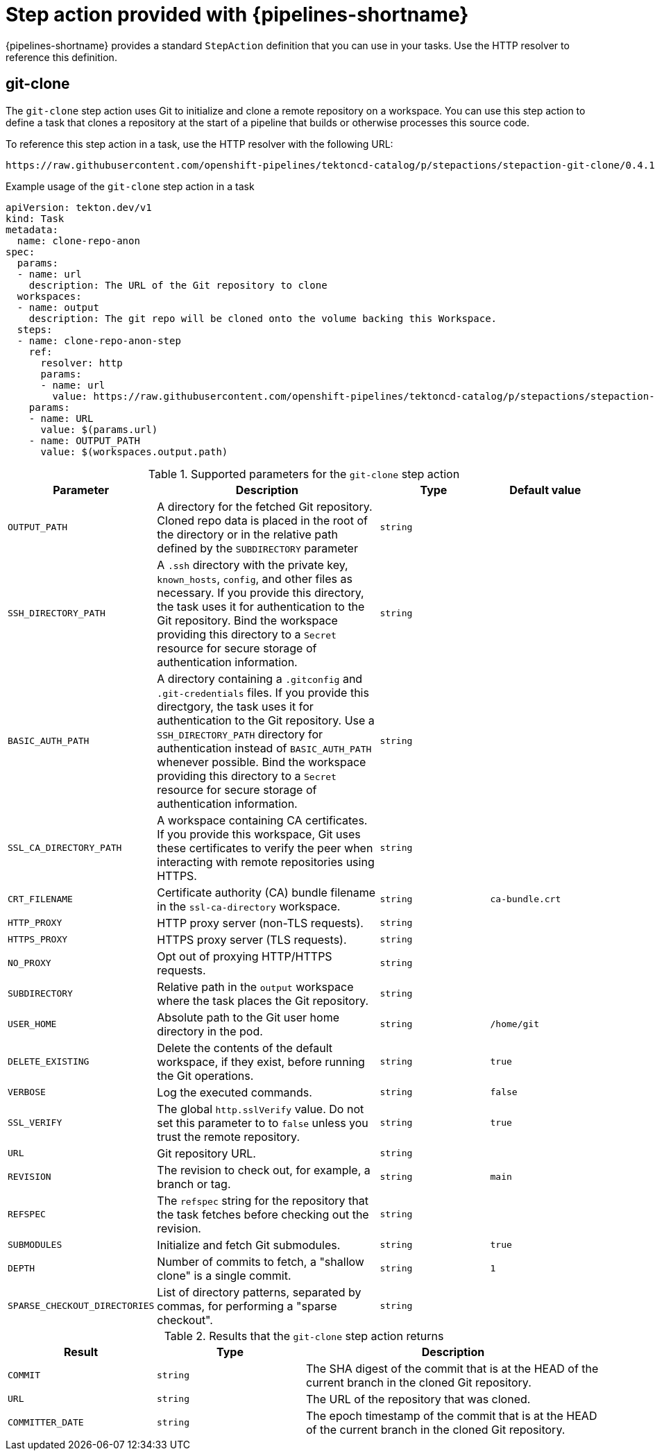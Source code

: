 // This module is included in the following assemblies:
// * create/remote-pipelines-tasks-resolvers.adoc

// // *openshift_pipelines/remote-pipelines-tasks-resolvers.adoc
:_mod-docs-content-type: REFERENCE
[id="resolver-stepactions-ref_{context}"]
= Step action provided with {pipelines-shortname}

{pipelines-shortname} provides a standard `StepAction` definition that you can use in your tasks. Use the HTTP resolver to reference this definition.

[discrete]
[id="op-stepaction-git-clone_{context}"]
== git-clone

The `git-clone` step action uses Git to initialize and clone a remote repository on a workspace. You can use this step action to define a task that clones a repository at the start of a pipeline that builds or otherwise processes this source code.

To reference this step action in a task, use the HTTP resolver with the following URL:

[source,text]
----
https://raw.githubusercontent.com/openshift-pipelines/tektoncd-catalog/p/stepactions/stepaction-git-clone/0.4.1/stepaction-git-clone.yaml
----

.Example usage of the `git-clone` step action in a task
[source,yaml,subs="attributes+"]
----
apiVersion: tekton.dev/v1
kind: Task
metadata:
  name: clone-repo-anon
spec:
  params:
  - name: url
    description: The URL of the Git repository to clone
  workspaces:
  - name: output
    description: The git repo will be cloned onto the volume backing this Workspace.
  steps:
  - name: clone-repo-anon-step
    ref:
      resolver: http
      params:
      - name: url
        value: https://raw.githubusercontent.com/openshift-pipelines/tektoncd-catalog/p/stepactions/stepaction-git-clone/0.4.1/stepaction-git-clone.yaml
    params:
    - name: URL
      value: $(params.url)
    - name: OUTPUT_PATH
      value: $(workspaces.output.path)
----

.Supported parameters for the `git-clone` step action
[cols="1,2,1,1",options="header"]
|===
| Parameter | Description | Type | Default value
|`OUTPUT_PATH` | A directory for the fetched Git repository. Cloned repo data is placed in the root of the directory or in the relative path defined by the `SUBDIRECTORY` parameter |`string` |
|`SSH_DIRECTORY_PATH` |A `.ssh` directory with the private key, `known_hosts`, `config`, and other files as necessary. If you provide this directory, the task uses it for authentication to the Git repository. Bind the workspace providing this directory to a `Secret` resource for secure storage of authentication information. |`string` |
|`BASIC_AUTH_PATH` |A directory containing a `.gitconfig` and `.git-credentials` files. If you provide this directgory, the task uses it for authentication to the Git repository. Use a `SSH_DIRECTORY_PATH` directory for authentication instead of `BASIC_AUTH_PATH` whenever possible. Bind the workspace providing this directory to a `Secret` resource for secure storage of authentication information. |`string` |
|`SSL_CA_DIRECTORY_PATH` |A workspace containing CA certificates. If you provide this workspace, Git uses these certificates to verify the peer when interacting with remote repositories using HTTPS. |`string` |
|`CRT_FILENAME` |Certificate authority (CA) bundle filename in the `ssl-ca-directory` workspace. |`string` |`ca-bundle.crt`
|`HTTP_PROXY` |HTTP proxy server (non-TLS requests). |`string` |
|`HTTPS_PROXY` |HTTPS proxy server (TLS requests). |`string` |
|`NO_PROXY` |Opt out of proxying HTTP/HTTPS requests. |`string` |
|`SUBDIRECTORY` |Relative path in the `output` workspace where the task places the Git repository. |`string` |
|`USER_HOME` |Absolute path to the Git user home directory in the pod. |`string` |`/home/git`
|`DELETE_EXISTING` |Delete the contents of the default workspace, if they exist, before running the Git operations. |`string` |`true`
|`VERBOSE` |Log the executed commands. |`string` |`false`
|`SSL_VERIFY` |The global `http.sslVerify` value. Do not set this parameter to to `false` unless you trust the remote repository. |`string` |`true`
|`URL` |Git repository URL. |`string` |
|`REVISION` |The revision to check out, for example, a branch or tag. |`string` |`main`
|`REFSPEC` |The `refspec` string for the repository that the task fetches before checking out the revision. |`string` |
|`SUBMODULES` |Initialize and fetch Git submodules. |`string` |`true`
|`DEPTH` |Number of commits to fetch, a "shallow clone" is a single commit. |`string` |`1`
|`SPARSE_CHECKOUT_DIRECTORIES` |List of directory patterns, separated by commas, for performing a  "sparse checkout". |`string` |
|===

.Results that the `git-clone` step action returns
[cols="1,1,2",options="header"]
|===
| Result | Type | Description
|`COMMIT` |`string` |The SHA digest of the commit that is at the HEAD of the current branch in the cloned Git repository.
|`URL` |`string` |The URL of the repository that was cloned.
|`COMMITTER_DATE` |`string` |The epoch timestamp of the commit that is at the HEAD of the current branch in the cloned Git repository.
|===
